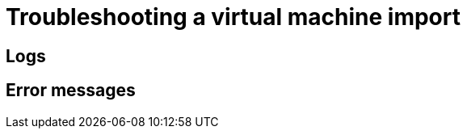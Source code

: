 // Module included in the following assemblies:
// * virt/virtual_machines/importing_vms/virt-importing-vmware-vm.adoc
// * virt/virtual_machines/importing_vms/virt-importing-rhv-vm.adoc
[id='virt-troubleshooting-vm-import_{context}']
= Troubleshooting a virtual machine import

[id='logs_{context}']
== Logs

ifdef::virt-importing-vmware-vm[]
You can check the V2V Conversion Pod log for errors.

.Procedure

. View the V2V Conversion Pod name by running the following command:
+
[source,terminal]
----
$ oc get pods -n <namespace> | grep v2v <1>
----
<1> Specify the namespace of your imported virtual machine.
+
.Example output
[source,terminal]
----
kubevirt-v2v-conversion-f66f7d-zqkz7            1/1     Running     0          4h49m
----

. View the V2V Conversion Pod log by running the following command:
+
[source,terminal]
----
$ oc logs <kubevirt-v2v-conversion-f66f7d-zqkz7> -f -n <namespace> <1>
----
<1> Specify the VM Conversion Pod name and the namespace.
endif::[]
ifdef::virt-importing-rhv-vm[]
You can check the VM Import Controller Pod log for errors.

.Procedure

. View the VM Import Controller Pod name by running the following command:
+
[source,terminal]
----
$ oc get pods -n <namespace> | grep import <1>
----
<1> Specify the namespace of your imported virtual machine.
+
.Example output
[source,terminal]
----
vm-import-controller-f66f7d-zqkz7            1/1     Running     0          4h49m
----

. View the VM Import Controller Pod log by running the following command:
+
[source,terminal]
----
$ oc logs <vm-import-controller-f66f7d-zqkz7> -f -n <namespace> <1>
----
<1> Specify the VM Import Controller Pod name and the namespace.
endif::[]

[id='error-messages_{context}']
== Error messages

ifdef::virt-importing-rhv-vm[]
The following error messages might appear:

* The following error message is displayed in the VM Import Controller Pod log if the system settings of the VM do not emulate the Intel Q35 chipset:
+
----
The virtual machine could not be imported.
MappingRulesVerificationFailed: VM uses unsupported bios type: i440fx_sea_bios
----

* The following error message is displayed in the VM Import Controller Pod log if the target VM name exceeds 63 characters link:https://bugzilla.redhat.com/show_bug.cgi?id=1857165[(*BZ#1857165*)]:
+
----
Message:               Error while importing disk image
Reason:                ProcessingFailed
----

* The following error message is displayed in the VM Import Controller Pod log and the progress bar stops at 10% if the {VirtProductName} storage PV is not suitable:
+
----
Failed to bind volumes: provisioning failed for PVC
----
+
You must use the NFS storage class. Cinder storage is not supported. link:https://bugzilla.redhat.com/show_bug.cgi?id=1857784[(*BZ#1857784*)]

ifeval::["{HCOVersion}" == "2.4.1"]
* The following error message is displayed in the *Virtual Machines* tab of the *Virtualization* screen in the {VirtProductName} console if the `vm-import-controller` cannot find a matching template for the RHV VM operating system:
+
----
The virtual machine could not be imported.
VMTemplateMatchingFailed: Couldn't find matching template
----
+
You can perform the following actions to fix this problem:

** Change the RHV VM operating system to an operating system that exists in the default `vm-import-controller` ConfigMap.
** If you created a custom ConfigMap, check the ConfigMap to verify that the RHV VM operating system is mapped to a matching {VirtProductName} common template.
** If there is no matching {VirtProductName} common template, create an appropriate VM template in the {VirtProductName} console and then create a custom ConfigMap to map the RHV VM operating system to the new template.
endif::[]

endif::[]

ifdef::virt-importing-vmware-vm[]
The following error message might appear:

* If the VMware VM is not shut down before import, the imported virtual machine displays the error message, `Readiness probe failed` in the {product-title} console and the V2V Conversion Pod log displays the following error message:
+
----
INFO - have error: ('virt-v2v error: internal error: invalid argument: libvirt domain ‘v2v_migration_vm_1’ is running or paused. It must be shut down in order to perform virt-v2v conversion',)"
----

ifeval::["{VirtVersion}" == "2.4"]
* When you select the VMware provider, the following warning message is displayed:
+
----
Warning alert:Could not load ConfigMap vmware-to-kubevirt-os in kube-public namespace
Configmaps "vmware-to-kubevirt-os" not found
----
+
This warning does not affect the VMware virtual machine import.
endif::[]

endif::[]

ifdef::virt-importing-vmware-vm[]
[id='known-issues_{context}']
== Known issues

The following are known issues:

* You must have sufficient storage space for the imported disk.
+
If you try to import a virtual machine with a disk that is larger than the available storage space, the operation cannot complete. You will not be able to import another virtual machine or to clean up the storage because there are insufficient resources to support object deletion. To resolve this situation, you must add more object storage devices to the storage backend. link:https://bugzilla.redhat.com/show_bug.cgi?id=1721504[(*BZ#1721504*)]
endif::[]
